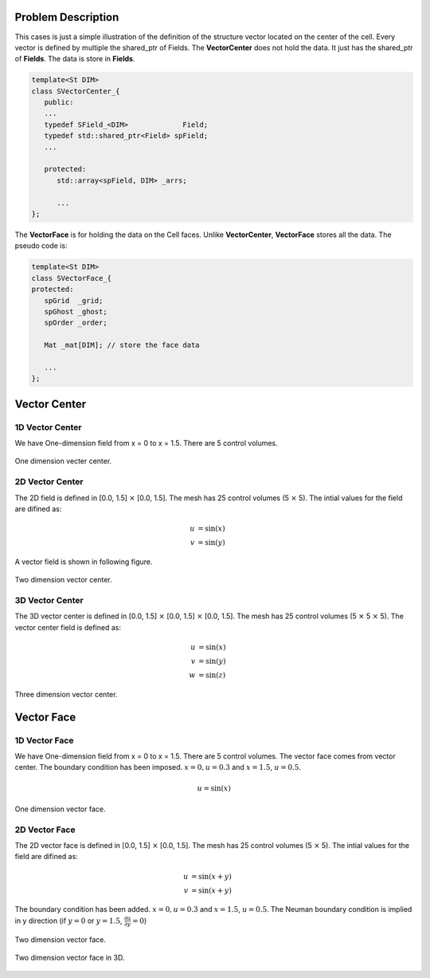 Problem Description
===================

This cases is just a simple illustration of the definition of the structure vector located on the center of the cell. Every vector is defined by multiple the shared_ptr of Fields. The **VectorCenter** does not hold the data. It just has the shared_ptr of **Fields**. The data is store in **Fields**.

.. code:: c++

   template<St DIM>
   class SVectorCenter_{
      public:
      ...
      typedef SField_<DIM>             Field;
      typedef std::shared_ptr<Field> spField;
      ...

      protected:
         std::array<spField, DIM> _arrs;

         ...
   };

The **VectorFace** is for holding the data on the Cell faces. Unlike **VectorCenter**, **VectorFace** stores all the data. The pseudo code is:


.. code:: c++

   template<St DIM>
   class SVectorFace_{
   protected:
      spGrid  _grid;
      spGhost _ghost;
      spOrder _order;

      Mat _mat[DIM]; // store the face data

      ...
   };


Vector Center
===================

1D Vector Center
-------------------
We have One-dimension field from x = 0 to x = 1.5. There are 5 control volumes.

.. figure:: _static/{{folder_name}}/vc_1d.png
   :alt: One dimension vector center
   :align: center 

   One dimension vecter center.

2D Vector Center
-------------------
The 2D field is defined in [0.0, 1.5] :math:`\times` [0.0, 1.5]. The mesh has 25 control volumes (5 :math:`\times` 5). The intial values for the field are difined as:

.. math::
   
   u &= \sin(x) \\
   v &= \sin(y)

A vector field is shown in following figure.

.. figure:: _static/{{folder_name}}/vc_2d.png
   :alt: Two dimension vector center
   :align: center 

   Two dimension vector center.

3D Vector Center
--------------------
The 3D vector center is defined in [0.0, 1.5] :math:`\times` [0.0, 1.5] :math:`\times` [0.0, 1.5]. The mesh has 25 control volumes (5 :math:`\times` 5 :math:`\times` 5). The vector center field is defined as: 

.. math::
   
   u &= \sin(x) \\
   v &= \sin(y) \\
   w &= \sin(z)

.. figure:: _static/{{folder_name}}/vc_3d.png
   :alt: Three dimension vector center
   :align: center 

   Three dimension vector center.

Vector Face
===================

1D Vector Face
-------------------
We have One-dimension field from x = 0 to x = 1.5. There are 5 control volumes. The vector face comes from vector center. The boundary condition has been imposed. :math:`x=0, u= 0.3` and :math:`x = 1.5`, :math:`u = 0.5`.

.. math::
   
   u = \sin(x)


.. figure:: _static/{{folder_name}}/vf_1d.png
   :alt: One dimension vector center
   :align: center 

   One dimension vector face.

2D Vector Face
-------------------
The 2D vector face is defined in [0.0, 1.5] :math:`\times` [0.0, 1.5]. The mesh has 25 control volumes (5 :math:`\times` 5). The intial values for the field are difined as:

.. math::
   
   u &= \sin(x + y) \\
   v &= \sin(x + y)

The boundary condition has been added. :math:`x=0, u= 0.3` and :math:`x = 1.5`, :math:`u = 0.5`. The Neuman boundary condition is implied in y direction (if :math:`y = 0` or :math:`y = 1.5`, :math:`\frac{\partial u}{\partial y} = 0`)

.. figure:: _static/{{folder_name}}/vf_2d.png
   :alt: Two dimension vector face
   :align: center 

   Two dimension vector face. 

.. figure:: _static/{{folder_name}}/vf_2d3.png
   :alt: Two dimension vector face
   :align: center 

   Two dimension vector face in 3D.

   